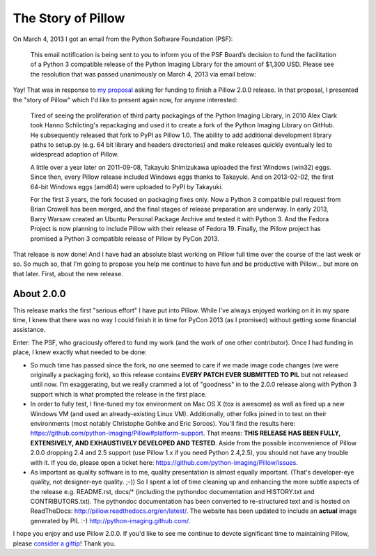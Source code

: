 The Story of Pillow
===================

.. post:: 2013/03/15

On March 4, 2013 I got an email from the Python Software Foundation (PSF):

    This email notification is being sent to you to inform you of the PSF Board’s decision to fund the facilitation of a Python 3 compatible release of the Python Imaging Library for the amount of $1,300 USD. Please see the resolution that was passed unanimously on March 4, 2013 via email below:

Yay! That was in response to `my proposal <https://github.com/python-imaging/psf-grant-proposal>`_ asking for funding to finish a Pillow 2.0.0 release. In that proposal, I presented the "story of Pillow" which I'd like to present again now, for anyone interested:

    Tired of seeing the proliferation of third party packagings of the Python Imaging Library, in 2010 Alex Clark took Hanno Schlicting's repackaging and used it to create a fork of the Python Imaging Library on GitHub. He subsequently released that fork to PyPI as Pillow 1.0. The ability to add additional development library paths to setup.py (e.g. 64 bit library and headers directories) and make releases quickly eventually led to widespread adoption of Pillow.

    A little over a year later on 2011-09-08, Takayuki Shimizukawa uploaded the first Windows (win32) eggs. Since then, every Pillow release included Windows eggs thanks to Takayuki. And on 2013-02-02, the first 64-bit Windows eggs (amd64) were uploaded to PyPI by Takayuki.

    For the first 3 years, the fork focused on packaging fixes only. Now a Python 3 compatible pull request from Brian Crowell has been merged, and the final stages of release preparation are underway. In early 2013, Barry Warsaw created an Ubuntu Personal Package Archive and tested it with Python 3. And the Fedora Project is now planning to include Pillow with their release of Fedora 19. Finally, the Pillow project has promised a Python 3 compatible release of Pillow by PyCon 2013.

That release is now done! And I have had an absolute blast working on Pillow full time over the course of the last week or so. So much so, that I'm going to propose you help me continue to have fun and be productive with Pillow… but more on that later. First, about the new release.

About 2.0.0
-----------

.. image:: https://raw.github.com/ACLARKNET/blog/gh-pages/images/story-of-pillow.png
    :alt: alternate text

This release marks the first "serious effort" I have put into Pillow. While I've always enjoyed working on it in my spare time, I knew that there was no way I could finish it in time for PyCon 2013 (as I promised) without getting some financial assistance.

Enter: The PSF, who graciously offered to fund my work (and the work of one other contributor). Once I had funding in place, I knew exactly what needed to be done:

- So much time has passed since the fork, no one seemed to care if we made image code changes (we were originally a packaging fork), so this release contains **EVERY PATCH EVER SUBMITTED TO PIL** but not released until now. I'm exaggerating, but we really crammed a lot of "goodness" in to the 2.0.0 release along with Python 3 support which is what prompted the release in the first place.

- In order to fully test, I fine-tuned my tox environment on Mac OS X (tox is awesome) as well as fired up a new Windows VM (and used an already-existing Linux VM). Additionally, other folks joined in to test on their environments (most notably Christophe Gohlke and Eric Soroos). You'll find the results here: https://github.com/python-imaging/Pillow#platform-support. That means: **THIS RELEASE HAS BEEN FULLY, EXTENSIVELY, AND EXHAUSTIVELY DEVELOPED AND TESTED**. Aside from the possible inconvenience of Pillow 2.0.0 dropping 2.4 and 2.5 support (use Pillow 1.x if you need Python 2.4,2.5), you should not have any trouble with it. If you do, please open a ticket here: https://github.com/python-imaging/Pillow/issues.

- As important as quality software is to me, quality presentation is almost equally important. (That's developer-eye quality, not designer-eye quality. ;-)) So I spent a lot of time cleaning up and enhancing the more subtle aspects of the release e.g. README.rst, docs/* (including the pythondoc documentation and HISTORY.txt and CONTRIBUTORS.txt). The pythondoc documentation has been converted to re-structured text and is hosted on ReadTheDocs: http://pillow.readthedocs.org/en/latest/. The website has been updated to include an **actual** image generated by PIL :-) http://python-imaging.github.com/.

I hope you enjoy and use Pillow 2.0.0. If you'd like to see me continue to devote significant time to maintaining Pillow, please `consider a gittip <http://gittip.com/aclark4life>`_! Thank you.
